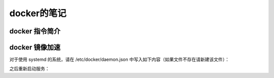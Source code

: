 docker的笔记
=====================
docker 指令简介
---------------------

.. code-block:: shell
    :linenos:
    
    # 显示所有镜像
    sudo docker images
    # 显示所有容器
    sudo docker ps -a
    # 删除所有容器
    sudo docker rm $(sudo docker ps -aq)
    # 停止并删除所有容器
    sudo docker stop $(sudo docker ps -q) & sudo docker rm $(sudo docker ps -aq)
    # (例子)启动nsis打包nsis安装包
    sudo docker run --name nsis \
        -it \
        -v /home/passoa/tmp:/container \
        flow123d/nsis-3.05-1 \
        /container/install.nsi
    # 附加到docker交互环境中
    sudo docker attach $container_id #container_id 是指docker ps 显示出来的id


.. _my-reference-label:

docker 镜像加速
-------------------------

对于使用 systemd 的系统，请在 /etc/docker/daemon.json 中写入如下内容（如果文件不存在请新建该文件）：

.. code-block:: json
    :linenos:
    
    {
        "registry-mirrors": ["https://mirror.ccs.tencentyun.com"]
    }

之后重新启动服务：

.. code-block:: shell
    :linenos:
    
    sudo systemctl daemon-reload
    sudo systemctl restart docker
